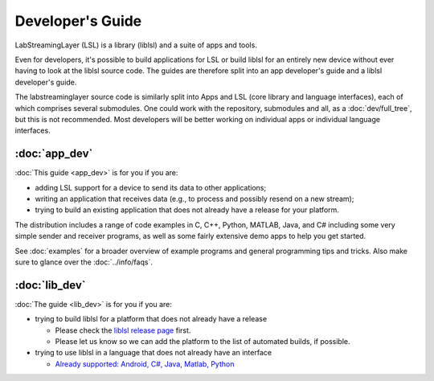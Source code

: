 Developer's Guide
=================

LabStreamingLayer (LSL) is a library (liblsl) and a suite of apps and tools.

Even for developers, it's possible to build applications for LSL or build
liblsl for an entirely new device without ever having to look at the liblsl
source code.
The guides are therefore split into an app developer's guide and a liblsl
developer's guide.

The labstreaminglayer source code is similarly split into Apps and LSL (core library and language interfaces),
each of which comprises several submodules.
One could work with the repository, submodules and all, as a :doc:`dev/full_tree`, but this is not recommended.
Most developers will be better working on individual apps or individual language interfaces.

:doc:`app_dev`
--------------

:doc:`This guide <app_dev>` is for you if you are:

- adding LSL support for a device to send its data to other applications;
- writing an application that receives data (e.g., to process and possibly resend on a new stream);
- trying to build an existing application that does not already have a release for your platform.

The distribution includes a range of code examples in C, C++, Python, MATLAB,
Java, and C# including some very simple sender and receiver programs, as well
as some fairly extensive demo apps to help you get started.

See :doc:`examples` for a broader overview of example programs and general
programming tips and tricks.
Also make sure to glance over the :doc:`../info/faqs`.

:doc:`lib_dev`
--------------

:doc:`The guide <lib_dev>` is for you if you are:

- trying to build liblsl for a platform that does not already have a release

  - Please check the `liblsl release page <https://github.com/sccn/liblsl/releases>`_ first.
  - Please let us know so we can add the platform to the list of automated builds, if possible.

- trying to use liblsl in a language that does not already have an interface

  - `Already supported: Android, C#, Java, Matlab, Python <https://github.com/sccn/labstreaminglayer/tree/master/LSL>`_




